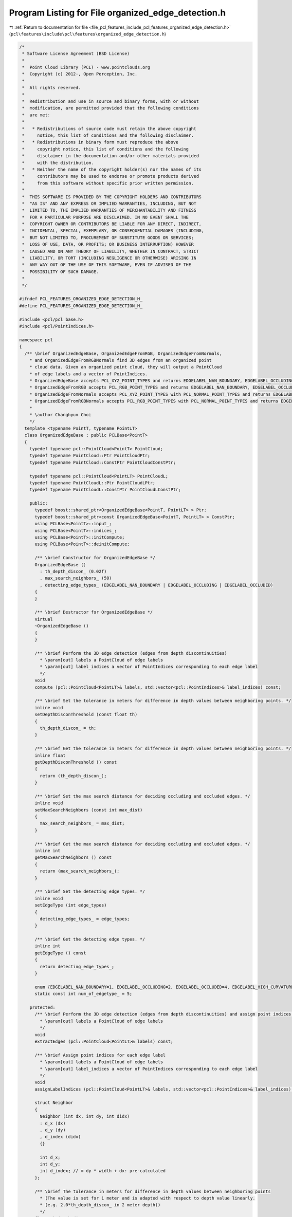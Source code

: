 
.. _program_listing_file_pcl_features_include_pcl_features_organized_edge_detection.h:

Program Listing for File organized_edge_detection.h
===================================================

|exhale_lsh| :ref:`Return to documentation for file <file_pcl_features_include_pcl_features_organized_edge_detection.h>` (``pcl\features\include\pcl\features\organized_edge_detection.h``)

.. |exhale_lsh| unicode:: U+021B0 .. UPWARDS ARROW WITH TIP LEFTWARDS

.. code-block:: cpp

   /*
    * Software License Agreement (BSD License)
    *
    *  Point Cloud Library (PCL) - www.pointclouds.org
    *  Copyright (c) 2012-, Open Perception, Inc.
    *
    *  All rights reserved.
    *
    *  Redistribution and use in source and binary forms, with or without
    *  modification, are permitted provided that the following conditions
    *  are met:
    *
    *   * Redistributions of source code must retain the above copyright
    *     notice, this list of conditions and the following disclaimer.
    *   * Redistributions in binary form must reproduce the above
    *     copyright notice, this list of conditions and the following
    *     disclaimer in the documentation and/or other materials provided
    *     with the distribution.
    *   * Neither the name of the copyright holder(s) nor the names of its
    *     contributors may be used to endorse or promote products derived
    *     from this software without specific prior written permission.
    *
    *  THIS SOFTWARE IS PROVIDED BY THE COPYRIGHT HOLDERS AND CONTRIBUTORS
    *  "AS IS" AND ANY EXPRESS OR IMPLIED WARRANTIES, INCLUDING, BUT NOT
    *  LIMITED TO, THE IMPLIED WARRANTIES OF MERCHANTABILITY AND FITNESS
    *  FOR A PARTICULAR PURPOSE ARE DISCLAIMED. IN NO EVENT SHALL THE
    *  COPYRIGHT OWNER OR CONTRIBUTORS BE LIABLE FOR ANY DIRECT, INDIRECT,
    *  INCIDENTAL, SPECIAL, EXEMPLARY, OR CONSEQUENTIAL DAMAGES (INCLUDING,
    *  BUT NOT LIMITED TO, PROCUREMENT OF SUBSTITUTE GOODS OR SERVICES;
    *  LOSS OF USE, DATA, OR PROFITS; OR BUSINESS INTERRUPTION) HOWEVER
    *  CAUSED AND ON ANY THEORY OF LIABILITY, WHETHER IN CONTRACT, STRICT
    *  LIABILITY, OR TORT (INCLUDING NEGLIGENCE OR OTHERWISE) ARISING IN
    *  ANY WAY OUT OF THE USE OF THIS SOFTWARE, EVEN IF ADVISED OF THE
    *  POSSIBILITY OF SUCH DAMAGE.
    *
    */
   
   #ifndef PCL_FEATURES_ORGANIZED_EDGE_DETECTION_H_
   #define PCL_FEATURES_ORGANIZED_EDGE_DETECTION_H_
   
   #include <pcl/pcl_base.h>
   #include <pcl/PointIndices.h>
   
   namespace pcl
   {
     /** \brief OrganizedEdgeBase, OrganizedEdgeFromRGB, OrganizedEdgeFromNormals, 
       * and OrganizedEdgeFromRGBNormals find 3D edges from an organized point 
       * cloud data. Given an organized point cloud, they will output a PointCloud 
       * of edge labels and a vector of PointIndices.
       * OrganizedEdgeBase accepts PCL_XYZ_POINT_TYPES and returns EDGELABEL_NAN_BOUNDARY, EDGELABEL_OCCLUDING, and EDGELABEL_OCCLUDED.
       * OrganizedEdgeFromRGB accepts PCL_RGB_POINT_TYPES and returns EDGELABEL_NAN_BOUNDARY, EDGELABEL_OCCLUDING, EDGELABEL_OCCLUDED, and EDGELABEL_RGB_CANNY.
       * OrganizedEdgeFromNormals accepts PCL_XYZ_POINT_TYPES with PCL_NORMAL_POINT_TYPES and returns EDGELABEL_NAN_BOUNDARY, EDGELABEL_OCCLUDING, EDGELABEL_OCCLUDED, and EDGELABEL_HIGH_CURVATURE.
       * OrganizedEdgeFromRGBNormals accepts PCL_RGB_POINT_TYPES with PCL_NORMAL_POINT_TYPES and returns EDGELABEL_NAN_BOUNDARY, EDGELABEL_OCCLUDING, EDGELABEL_OCCLUDED, EDGELABEL_HIGH_CURVATURE, and EDGELABEL_RGB_CANNY.
       *
       * \author Changhyun Choi
       */
     template <typename PointT, typename PointLT>
     class OrganizedEdgeBase : public PCLBase<PointT>
     {
       typedef typename pcl::PointCloud<PointT> PointCloud;
       typedef typename PointCloud::Ptr PointCloudPtr;
       typedef typename PointCloud::ConstPtr PointCloudConstPtr;
         
       typedef typename pcl::PointCloud<PointLT> PointCloudL;
       typedef typename PointCloudL::Ptr PointCloudLPtr;
       typedef typename PointCloudL::ConstPtr PointCloudLConstPtr;
   
       public:
         typedef boost::shared_ptr<OrganizedEdgeBase<PointT, PointLT> > Ptr;
         typedef boost::shared_ptr<const OrganizedEdgeBase<PointT, PointLT> > ConstPtr;
         using PCLBase<PointT>::input_;
         using PCLBase<PointT>::indices_;
         using PCLBase<PointT>::initCompute;
         using PCLBase<PointT>::deinitCompute;
   
         /** \brief Constructor for OrganizedEdgeBase */
         OrganizedEdgeBase ()
           : th_depth_discon_ (0.02f)
           , max_search_neighbors_ (50)
           , detecting_edge_types_ (EDGELABEL_NAN_BOUNDARY | EDGELABEL_OCCLUDING | EDGELABEL_OCCLUDED)
         {
         }
   
         /** \brief Destructor for OrganizedEdgeBase */
         virtual
         ~OrganizedEdgeBase ()
         {
         }
   
         /** \brief Perform the 3D edge detection (edges from depth discontinuities)
           * \param[out] labels a PointCloud of edge labels
           * \param[out] label_indices a vector of PointIndices corresponding to each edge label
           */
         void
         compute (pcl::PointCloud<PointLT>& labels, std::vector<pcl::PointIndices>& label_indices) const;
         
         /** \brief Set the tolerance in meters for difference in depth values between neighboring points. */
         inline void
         setDepthDisconThreshold (const float th)
         {
           th_depth_discon_ = th;
         }
   
         /** \brief Get the tolerance in meters for difference in depth values between neighboring points. */
         inline float
         getDepthDisconThreshold () const
         {
           return (th_depth_discon_);
         }
   
         /** \brief Set the max search distance for deciding occluding and occluded edges. */
         inline void
         setMaxSearchNeighbors (const int max_dist)
         {
           max_search_neighbors_ = max_dist;
         }
   
         /** \brief Get the max search distance for deciding occluding and occluded edges. */
         inline int
         getMaxSearchNeighbors () const
         {
           return (max_search_neighbors_);
         }
   
         /** \brief Set the detecting edge types. */
         inline void
         setEdgeType (int edge_types)
         {
           detecting_edge_types_ = edge_types;
         }
   
         /** \brief Get the detecting edge types. */
         inline int
         getEdgeType () const
         {
           return detecting_edge_types_;
         }
         
         enum {EDGELABEL_NAN_BOUNDARY=1, EDGELABEL_OCCLUDING=2, EDGELABEL_OCCLUDED=4, EDGELABEL_HIGH_CURVATURE=8, EDGELABEL_RGB_CANNY=16};
         static const int num_of_edgetype_ = 5;
   
       protected:
         /** \brief Perform the 3D edge detection (edges from depth discontinuities) and assign point indices for each edge label
           * \param[out] labels a PointCloud of edge labels
           */
         void
         extractEdges (pcl::PointCloud<PointLT>& labels) const;
         
         /** \brief Assign point indices for each edge label
           * \param[out] labels a PointCloud of edge labels
           * \param[out] label_indices a vector of PointIndices corresponding to each edge label
           */
         void
         assignLabelIndices (pcl::PointCloud<PointLT>& labels, std::vector<pcl::PointIndices>& label_indices) const;
         
         struct Neighbor
         {
           Neighbor (int dx, int dy, int didx)
           : d_x (dx)
           , d_y (dy)
           , d_index (didx)
           {}
           
           int d_x;
           int d_y;
           int d_index; // = dy * width + dx: pre-calculated
         };
   
         /** \brief The tolerance in meters for difference in depth values between neighboring points 
           * (The value is set for 1 meter and is adapted with respect to depth value linearly. 
           * (e.g. 2.0*th_depth_discon_ in 2 meter depth)) 
           */
         float th_depth_discon_;
   
         /** \brief The max search distance for deciding occluding and occluded edges */
         int max_search_neighbors_;
   
         /** \brief The bit encoded value that represents edge types to detect */
         int detecting_edge_types_;
     };
   
     template <typename PointT, typename PointLT>
     class OrganizedEdgeFromRGB : virtual public OrganizedEdgeBase<PointT, PointLT>
     {
       typedef typename pcl::PointCloud<PointT> PointCloud;
       typedef typename PointCloud::Ptr PointCloudPtr;
       typedef typename PointCloud::ConstPtr PointCloudConstPtr;
         
       typedef typename pcl::PointCloud<PointLT> PointCloudL;
       typedef typename PointCloudL::Ptr PointCloudLPtr;
       typedef typename PointCloudL::ConstPtr PointCloudLConstPtr;
   
       public:
         using OrganizedEdgeBase<PointT, PointLT>::input_;
         using OrganizedEdgeBase<PointT, PointLT>::indices_;
         using OrganizedEdgeBase<PointT, PointLT>::initCompute;
         using OrganizedEdgeBase<PointT, PointLT>::deinitCompute;
         using OrganizedEdgeBase<PointT, PointLT>::detecting_edge_types_;
         using OrganizedEdgeBase<PointT, PointLT>::EDGELABEL_NAN_BOUNDARY;
         using OrganizedEdgeBase<PointT, PointLT>::EDGELABEL_OCCLUDING;
         using OrganizedEdgeBase<PointT, PointLT>::EDGELABEL_OCCLUDED;
         using OrganizedEdgeBase<PointT, PointLT>::EDGELABEL_RGB_CANNY;
   
         /** \brief Constructor for OrganizedEdgeFromRGB */
         OrganizedEdgeFromRGB ()
           : OrganizedEdgeBase<PointT, PointLT> ()
           , th_rgb_canny_low_ (40.0)
           , th_rgb_canny_high_ (100.0)
         {
           this->setEdgeType (EDGELABEL_NAN_BOUNDARY | EDGELABEL_OCCLUDING | EDGELABEL_OCCLUDED | EDGELABEL_RGB_CANNY);
         }
   
         /** \brief Destructor for OrganizedEdgeFromRGB */
         virtual
         ~OrganizedEdgeFromRGB ()
         {
         }
   
         /** \brief Perform the 3D edge detection (edges from depth discontinuities and RGB Canny edge) and assign point indices for each edge label
           * \param[out] labels a PointCloud of edge labels
           * \param[out] label_indices a vector of PointIndices corresponding to each edge label
           */
         void
         compute (pcl::PointCloud<PointLT>& labels, std::vector<pcl::PointIndices>& label_indices) const;
         
         /** \brief Set the low threshold value for RGB Canny edge detection */
         inline void
         setRGBCannyLowThreshold (const float th)
         {
           th_rgb_canny_low_ = th;
         }
   
         /** \brief Get the low threshold value for RGB Canny edge detection */
         inline float
         getRGBCannyLowThreshold () const
         {
           return (th_rgb_canny_low_);
         }
   
         /** \brief Set the high threshold value for RGB Canny edge detection */
         inline void
         setRGBCannyHighThreshold (const float th)
         {
           th_rgb_canny_high_ = th;
         }
   
         /** \brief Get the high threshold value for RGB Canny edge detection */
         inline float
         getRGBCannyHighThreshold () const
         {
           return (th_rgb_canny_high_);
         }
   
       protected:
         /** \brief Perform the 3D edge detection (edges from depth discontinuities and RGB Canny edge)
           * \param[out] labels a PointCloud of edge labels
           */
         void
         extractEdges (pcl::PointCloud<PointLT>& labels) const;
   
         /** \brief The low threshold value for RGB Canny edge detection (default: 40.0) */
         float th_rgb_canny_low_;
   
         /** \brief The high threshold value for RGB Canny edge detection (default: 100.0) */
         float th_rgb_canny_high_;
     };
   
     template <typename PointT, typename PointNT, typename PointLT>
     class OrganizedEdgeFromNormals : virtual public OrganizedEdgeBase<PointT, PointLT>
     {
       typedef typename pcl::PointCloud<PointT> PointCloud;
       typedef typename PointCloud::Ptr PointCloudPtr;
       typedef typename PointCloud::ConstPtr PointCloudConstPtr;
         
       typedef typename pcl::PointCloud<PointNT> PointCloudN;
       typedef typename PointCloudN::Ptr PointCloudNPtr;
       typedef typename PointCloudN::ConstPtr PointCloudNConstPtr;
   
       typedef typename pcl::PointCloud<PointLT> PointCloudL;
       typedef typename PointCloudL::Ptr PointCloudLPtr;
       typedef typename PointCloudL::ConstPtr PointCloudLConstPtr;
   
       public:
         using OrganizedEdgeBase<PointT, PointLT>::input_;
         using OrganizedEdgeBase<PointT, PointLT>::indices_;
         using OrganizedEdgeBase<PointT, PointLT>::initCompute;
         using OrganizedEdgeBase<PointT, PointLT>::deinitCompute;
         using OrganizedEdgeBase<PointT, PointLT>::detecting_edge_types_;
         using OrganizedEdgeBase<PointT, PointLT>::EDGELABEL_NAN_BOUNDARY;
         using OrganizedEdgeBase<PointT, PointLT>::EDGELABEL_OCCLUDING;
         using OrganizedEdgeBase<PointT, PointLT>::EDGELABEL_OCCLUDED;
         using OrganizedEdgeBase<PointT, PointLT>::EDGELABEL_HIGH_CURVATURE;
   
         /** \brief Constructor for OrganizedEdgeFromNormals */
         OrganizedEdgeFromNormals () 
           : OrganizedEdgeBase<PointT, PointLT> ()
           , normals_ ()
           , th_hc_canny_low_ (0.4f)
           , th_hc_canny_high_ (1.1f)
         {
           this->setEdgeType (EDGELABEL_NAN_BOUNDARY | EDGELABEL_OCCLUDING | EDGELABEL_OCCLUDED | EDGELABEL_HIGH_CURVATURE);
         }
   
         /** \brief Destructor for OrganizedEdgeFromNormals */
         virtual
         ~OrganizedEdgeFromNormals ()
         {
         }
   
         /** \brief Perform the 3D edge detection (edges from depth discontinuities and high curvature regions) and assign point indices for each edge label
           * \param[out] labels a PointCloud of edge labels
           * \param[out] label_indices a vector of PointIndices corresponding to each edge label
           */
         void
         compute (pcl::PointCloud<PointLT>& labels, std::vector<pcl::PointIndices>& label_indices) const;
   
         /** \brief Provide a pointer to the input normals.
           * \param[in] normals the input normal cloud
           */
         inline void
         setInputNormals (const PointCloudNConstPtr &normals) 
         {
           normals_ = normals;
         }
   
         /** \brief Get the input normals. */
         inline PointCloudNConstPtr
         getInputNormals () const
         {
           return (normals_);
         }
   
         /** \brief Set the low threshold value for high curvature Canny edge detection */
         inline void
         setHCCannyLowThreshold (const float th)
         {
           th_hc_canny_low_ = th;
         }
   
         /** \brief Get the low threshold value for high curvature Canny edge detection */
         inline float
         getHCCannyLowThreshold () const
         {
           return (th_hc_canny_low_);
         }
   
         /** \brief Set the high threshold value for high curvature Canny edge detection */
         inline void
         setHCCannyHighThreshold (const float th)
         {
           th_hc_canny_high_ = th;
         }
   
         /** \brief Get the high threshold value for high curvature Canny edge detection */
         inline float
         getHCCannyHighThreshold () const
         {
           return (th_hc_canny_high_);
         }
         
       protected:
         /** \brief Perform the 3D edge detection (edges from depth discontinuities and high curvature regions)
           * \param[out] labels a PointCloud of edge labels
           */
         void
         extractEdges (pcl::PointCloud<PointLT>& labels) const;
   
         /** \brief A pointer to the input normals */
         PointCloudNConstPtr normals_;
   
         /** \brief The low threshold value for high curvature Canny edge detection (default: 0.4) */
         float th_hc_canny_low_;
   
         /** \brief The high threshold value for high curvature Canny edge detection (default: 1.1) */
         float th_hc_canny_high_;
     };
   
     template <typename PointT, typename PointNT, typename PointLT>
     class OrganizedEdgeFromRGBNormals : public OrganizedEdgeFromRGB<PointT, PointLT>, public OrganizedEdgeFromNormals<PointT, PointNT, PointLT>
     {
       typedef typename pcl::PointCloud<PointT> PointCloud;
       typedef typename PointCloud::Ptr PointCloudPtr;
       typedef typename PointCloud::ConstPtr PointCloudConstPtr;
         
       typedef typename pcl::PointCloud<PointNT> PointCloudN;
       typedef typename PointCloudN::Ptr PointCloudNPtr;
       typedef typename PointCloudN::ConstPtr PointCloudNConstPtr;
   
       typedef typename pcl::PointCloud<PointLT> PointCloudL;
       typedef typename PointCloudL::Ptr PointCloudLPtr;
       typedef typename PointCloudL::ConstPtr PointCloudLConstPtr;
   
       public:
         using OrganizedEdgeFromNormals<PointT, PointNT, PointLT>::input_;
         using OrganizedEdgeFromNormals<PointT, PointNT, PointLT>::indices_;
         using OrganizedEdgeFromNormals<PointT, PointNT, PointLT>::initCompute;
         using OrganizedEdgeFromNormals<PointT, PointNT, PointLT>::deinitCompute;
         using OrganizedEdgeFromNormals<PointT, PointNT, PointLT>::detecting_edge_types_;
         using OrganizedEdgeBase<PointT, PointLT>::EDGELABEL_NAN_BOUNDARY;
         using OrganizedEdgeBase<PointT, PointLT>::EDGELABEL_OCCLUDING;
         using OrganizedEdgeBase<PointT, PointLT>::EDGELABEL_OCCLUDED;
         using OrganizedEdgeBase<PointT, PointLT>::EDGELABEL_HIGH_CURVATURE;
         using OrganizedEdgeBase<PointT, PointLT>::EDGELABEL_RGB_CANNY;
         
         /** \brief Constructor for OrganizedEdgeFromRGBNormals */
         OrganizedEdgeFromRGBNormals () 
           : OrganizedEdgeFromRGB<PointT, PointLT> ()
           , OrganizedEdgeFromNormals<PointT, PointNT, PointLT> ()
         {
           this->setEdgeType (EDGELABEL_NAN_BOUNDARY | EDGELABEL_OCCLUDING | EDGELABEL_OCCLUDED | EDGELABEL_RGB_CANNY | EDGELABEL_HIGH_CURVATURE);
         }
   
         /** \brief Destructor for OrganizedEdgeFromRGBNormals */
         virtual
         ~OrganizedEdgeFromRGBNormals ()
         {
         }
   
         /** \brief Perform the 3D edge detection (edges from depth discontinuities, RGB Canny edge, and high curvature regions) and assign point indices for each edge label
           * \param[out] labels a PointCloud of edge labels
           * \param[out] label_indices a vector of PointIndices corresponding to each edge label
           */
         void
         compute (pcl::PointCloud<PointLT>& labels, std::vector<pcl::PointIndices>& label_indices) const;
     };
   }
   
   #ifdef PCL_NO_PRECOMPILE
   #include <pcl/features/impl/organized_edge_detection.hpp>
   #endif
   
   #endif //#ifndef PCL_FEATURES_ORGANIZED_EDGE_DETECTION_H_
